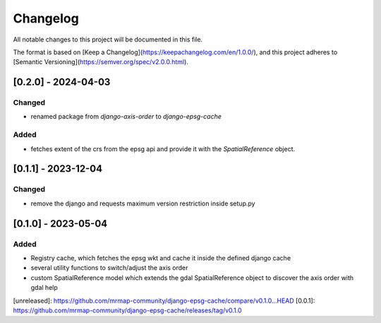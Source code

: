 Changelog
=========

All notable changes to this project will be documented in this file.

The format is based on [Keep a Changelog](https://keepachangelog.com/en/1.0.0/),
and this project adheres to [Semantic Versioning](https://semver.org/spec/v2.0.0.html).

[0.2.0] - 2024-04-03
--------------------

Changed
~~~~~~~

* renamed package from `django-axis-order` to `django-epsg-cache`

Added
~~~~~

* fetches extent of the crs from the epsg api and provide it with the `SpatialReference` object.


[0.1.1] - 2023-12-04
--------------------

Changed
~~~~~~~

* remove the django and requests maximum version restriction inside setup.py


[0.1.0] - 2023-05-04
--------------------

Added
~~~~~

* Registry cache, which fetches the epsg wkt and cache it inside the defined django cache
* several utility functions to switch/adjust the axis order
* custom SpatialReference model which extends the gdal SpatialReference object to discover the axis order with gdal help
            

[unreleased]: https://github.com/mrmap-community/django-epsg-cache/compare/v0.1.0...HEAD
[0.0.1]: https://github.com/mrmap-community/django-epsg-cache/releases/tag/v0.1.0